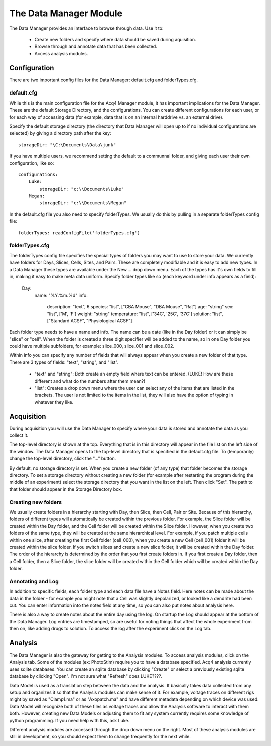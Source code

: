 The Data Manager Module
=======================

The Data Manager provides an interface to browse through data. Use it to:

    * Create new folders and specify where data should be saved during aquisition.
    * Browse through and annotate data that has been collected.
    * Access analysis modules.

Configuration
-------------

There are two important config files for the Data Manager: default.cfg and folderTypes.cfg.

default.cfg
+++++++++++

While this is the main configuration file for the Acq4 Manager module, it has important implications for the Data Manager. These are the default Storage Directory, and the configurations. You can create different configurations for each user, or for each way of accessing data (for example, data that is on an internal harddrive vs. an external drive).

Specify the default storage directory (the directory that Data Manager will open up to if no individual configurations are selected) by giving a directory path after the key::

    storageDir: "\C:\Documents\Data\junk"
    
If you have multiple users, we recommend setting the default to a communnal folder, and giving each user their own configuration, like so::

    configurations:
        Luke:
            storageDir: "c:\\Documents\Luke"
        Megan:
            storageDir: "c:\\Documents\Megan"
            
In the default.cfg file you also need to specify folderTypes. We usually do this by pulling in a separate folderTypes config file::

    folderTypes: readConfigFile('folderTypes.cfg')
    
folderTypes.cfg
+++++++++++++++

The folderTypes config file specifies the special types of folders you may want to use to store your data. We currently have folders for Days, Slices, Cells, Sites, and Pairs. These are completely modifiable and it is easy to add new types. In a Data Manager these types are available under the New.... drop down menu. Each of the types has it's own fields to fill in, making it easy to make meta data uniform. Specify folder types like so (each keyword under info appears as a field):

    Day:                    
        name: "%Y.%m.%d"            
        info:
            description: "text", 6          
            species: "list", ["CBA Mouse", "DBA Mouse", "Rat"] 
            age: "string" 
            sex: "list", ['M', 'F']
            weight: "string"
            temperature: "list", ['34C', '25C', '37C']
            solution: "list", ["Standard ACSF", "Physiological ACSF"]

Each folder type needs to have a name and info. The name can be a date (like in the Day folder) or it can simply be "slice" or "cell". When the folder is created a three digit specifier will be added to the name, so in one Day folder you could have multiple subfolders, for example: slice_000, slice_001 and slice_002. 

Within info you can specify any number of fields that will always appear when you create a new folder of that type. There are 3 types of fields: "text", "string", and "list". 

    * "text" and "string": Both create an empty field where text can be entered. (LUKE! How are these different and what do the numbers after them mean?)
    * "list": Creates a drop down menu where the user can select any of the items that are listed in the brackets. The user is not limited to the items in the list, they will also have the option of typing in whatever they like. 

Acquisition
-----------

During acquisition you will use the Data Manager to specify where your data is stored and annotate the data as you collect it. 

The top-level directory is shown at the top. Everything that is in this directory will appear in the file list on the left side of the window. The Data Manager opens to the top-level directory that is specified in the default.cfg file. To (temporarily) change the top-level directory, click the "..." button. 

By default, no storage directory is set. When you create a new folder (of any type) that folder becomes the storage directory. To set a storage directory without creating a new folder (for example after restarting the program during the middle of an experiment) select the storage directory that you want in the list on the left. Then click "Set". The path to that folder should appear in the Storage Directory box.

Creating new folders
++++++++++++++++++++

We usually create folders in a hierarchy starting with Day, then Slice, then Cell, Pair or Site. Because of this hierarchy, folders of different types will automatically be created within the previous folder. For example, the Slice folder will be created within the Day folder, and the Cell folder will be created within the Slice folder. However, when you create two folders of the same type, they will be created at the same hierarchical level. For example, if you patch multiple cells within one slice, after creating the first Cell folder (cell_000), when you create a new Cell (cell_001) folder it will be created within the slice folder. If you switch slices and create a new slice folder, it will be created within the Day folder. The order of the hierarchy is determined by the order that you first create folders in. If you first create a Day folder, then a Cell folder, then a Slice folder, the slice folder will be created within the Cell folder which will be created within the Day folder. 

Annotating and Log
++++++++++++++++++

In addition to specific fields, each folder type and each data file have a Notes field. Here notes can be made about the data in the folder - for example you might note that a Cell was slightly depolarized, or looked like a dendrite had been cut. You can enter information into the notes field at any time, so you can also put notes about analysis here. 

There is also a way to create notes about the entire day using the log. On startup the Log should appear at the bottom of the Data Manager. Log entries are timestamped, so are useful for noting things that affect the whole experiment from then on, like adding drugs to solution. To access the log after the experiment click on the Log tab.

Analysis
--------

The Data Manager is also the gateway for getting to the Analysis modules. To access analysis modules, click on the Analysis tab. Some of the modules (ex: PhotoStim) require you to have a database specified. Acq4 analysis currently uses sqlite databases. You can create an sqlite database by clicking "Create" or select a previously existing sqlite database by clicking "Open". I'm not sure what "Refresh" does LUKE????.

Data Model is used as a translation step between the data and the analysis. It basically takes data collected from any setup and organizes it so that the Analysis modules can make sense of it. For example, voltage traces on different rigs might by saved as "Clamp1.ma" or as "Axopatch.ma" and have different metadata depending on which device was used. Data Model will recognize both of these files as voltage traces and allow the Analysis software to interact with them both. However, creating new Data Models or adjusting them to fit any system currently requires some knowledge of python programming. If you need help with this, ask Luke.

Different analysis modules are accessed through the drop down menu on the right. Most of these analysis modules are still in development, so you should expect them to change frequently for the next while. 